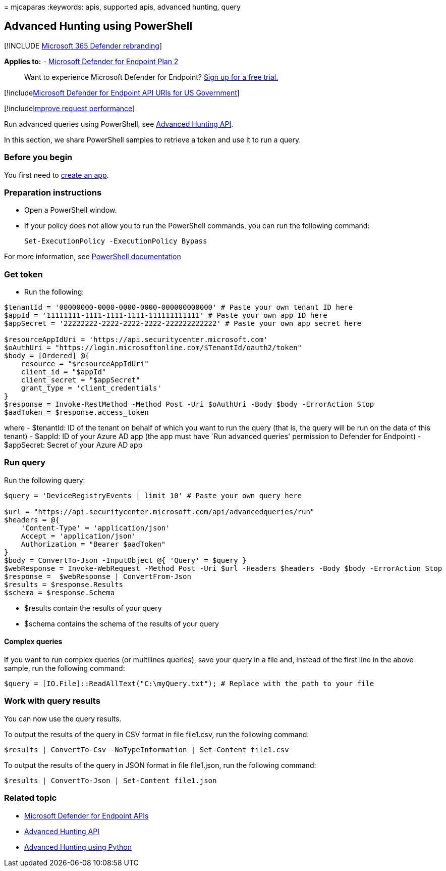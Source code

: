 = 
mjcaparas
:keywords: apis, supported apis, advanced hunting, query

== Advanced Hunting using PowerShell

{empty}[!INCLUDE link:../../includes/microsoft-defender.md[Microsoft 365
Defender rebranding]]

*Applies to:* -
https://go.microsoft.com/fwlink/p/?linkid=2154037[Microsoft Defender for
Endpoint Plan 2]

____
Want to experience Microsoft Defender for Endpoint?
https://signup.microsoft.com/create-account/signup?products=7f379fee-c4f9-4278-b0a1-e4c8c2fcdf7e&ru=https://aka.ms/MDEp2OpenTrial?ocid=docs-wdatp-exposedapis-abovefoldlink[Sign
up for a free trial.]
____

{empty}[!includelink:../../includes/microsoft-defender-api-usgov.md[Microsoft
Defender for Endpoint API URIs for US Government]]

{empty}[!includelink:../../includes/improve-request-performance.md[Improve
request performance]]

Run advanced queries using PowerShell, see
link:run-advanced-query-api.md[Advanced Hunting API].

In this section, we share PowerShell samples to retrieve a token and use
it to run a query.

=== Before you begin

You first need to link:apis-intro.md[create an app].

=== Preparation instructions

* Open a PowerShell window.
* If your policy does not allow you to run the PowerShell commands, you
can run the following command:
+
[source,powershell]
----
Set-ExecutionPolicy -ExecutionPolicy Bypass
----

For more information, see
link:/powershell/module/microsoft.powershell.security/set-executionpolicy[PowerShell
documentation]

=== Get token

* Run the following:

[source,powershell]
----
$tenantId = '00000000-0000-0000-0000-000000000000' # Paste your own tenant ID here
$appId = '11111111-1111-1111-1111-111111111111' # Paste your own app ID here
$appSecret = '22222222-2222-2222-2222-222222222222' # Paste your own app secret here

$resourceAppIdUri = 'https://api.securitycenter.microsoft.com'
$oAuthUri = "https://login.microsoftonline.com/$TenantId/oauth2/token"
$body = [Ordered] @{
    resource = "$resourceAppIdUri"
    client_id = "$appId"
    client_secret = "$appSecret"
    grant_type = 'client_credentials'
}
$response = Invoke-RestMethod -Method Post -Uri $oAuthUri -Body $body -ErrorAction Stop
$aadToken = $response.access_token
----

where - $tenantId: ID of the tenant on behalf of which you want to run
the query (that is, the query will be run on the data of this tenant) -
$appId: ID of your Azure AD app (the app must have `Run advanced
queries' permission to Defender for Endpoint) - $appSecret: Secret of
your Azure AD app

=== Run query

Run the following query:

[source,powershell]
----
$query = 'DeviceRegistryEvents | limit 10' # Paste your own query here

$url = "https://api.securitycenter.microsoft.com/api/advancedqueries/run"
$headers = @{ 
    'Content-Type' = 'application/json'
    Accept = 'application/json'
    Authorization = "Bearer $aadToken" 
}
$body = ConvertTo-Json -InputObject @{ 'Query' = $query }
$webResponse = Invoke-WebRequest -Method Post -Uri $url -Headers $headers -Body $body -ErrorAction Stop
$response =  $webResponse | ConvertFrom-Json
$results = $response.Results
$schema = $response.Schema
----

* $results contain the results of your query
* $schema contains the schema of the results of your query

==== Complex queries

If you want to run complex queries (or multilines queries), save your
query in a file and, instead of the first line in the above sample, run
the following command:

[source,powershell]
----
$query = [IO.File]::ReadAllText("C:\myQuery.txt"); # Replace with the path to your file
----

=== Work with query results

You can now use the query results.

To output the results of the query in CSV format in file file1.csv, run
the following command:

[source,powershell]
----
$results | ConvertTo-Csv -NoTypeInformation | Set-Content file1.csv
----

To output the results of the query in JSON format in file file1.json,
run the following command:

[source,powershell]
----
$results | ConvertTo-Json | Set-Content file1.json
----

=== Related topic

* link:apis-intro.md[Microsoft Defender for Endpoint APIs]
* link:run-advanced-query-api.md[Advanced Hunting API]
* link:run-advanced-query-sample-python.md[Advanced Hunting using
Python]
